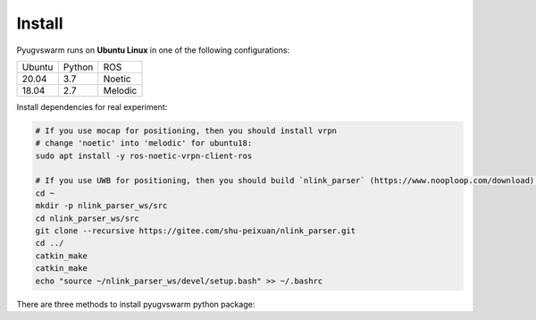 .. _install:

Install
=========

Pyugvswarm runs on **Ubuntu Linux** in one of the following configurations:

====== ====== =======
Ubuntu Python ROS
------ ------ -------
20.04  3.7    Noetic
18.04  2.7    Melodic
====== ====== =======

Install dependencies for real experiment:

.. code:: bash
    
    # If you use mocap for positioning, then you should install vrpn  
    # change 'noetic' into 'melodic' for ubuntu18:
    sudo apt install -y ros-noetic-vrpn-client-ros

    # If you use UWB for positioning, then you should build `nlink_parser` (https://www.nooploop.com/download) ROS package for nooploop UWB module:
    cd ~
    mkdir -p nlink_parser_ws/src
    cd nlink_parser_ws/src
    git clone --recursive https://gitee.com/shu-peixuan/nlink_parser.git
    cd ../
    catkin_make
    catkin_make
    echo "source ~/nlink_parser_ws/devel/setup.bash" >> ~/.bashrc    

There are three methods to install pyugvswarm python package:

.. tabs::

   .. tab:: Method1 (recommended)
    
        Install ``pyugvswarm`` python package from source:

        .. code:: bash

            git clone https://gitee.com/shu-peixuan/pyugvswarm.git
            cd pyugvswarm/
            pip install -e . # use pip3 if you use python3 in ubuntu18

        Check you have pyugvswarm package in your PYTHON environment:

        .. code:: bash

            pip show pyugvswarm # use pip3 if you use python3 in ubuntu18

        Then you can import ``pyugvswarm`` class in your python scripts in any folders.

        To uninstall pyugvswarm:

        .. code:: bash

            pip uninstall pyugvswarm # use pip3 if you use python3 in ubuntu18

   .. tab:: Method2
    
        You can simply copy the ``pyugvswarm/pyugvwarm/`` folder and optionally ``config/`` folder into your project:

        .. code:: bash

            git clone https://gitee.com/shu-peixuan/pyugvswarm.git
            cp -r pyugvswarm/pyugvswarm ${your_scripts_path}
            cp -r pyugvswarm/config ${your_scripts_path} # optional
        
        The folder structure should be like this:

        .. code:: bash

            |__ Your scripts folder
            |_ pyugvswarm/
            |_ config/
            |  |_ ugvs.yaml
            |_ your_python_script.py

   .. tab:: Method3 (simple)

        Write your python scripts directly in this repository like the ``example.py``.

        .. code:: bash

            git clone https://gitee.com/shu-peixuan/pyugvswarm.git
            cd pyugvswarm/
            touch your_python_script.py


